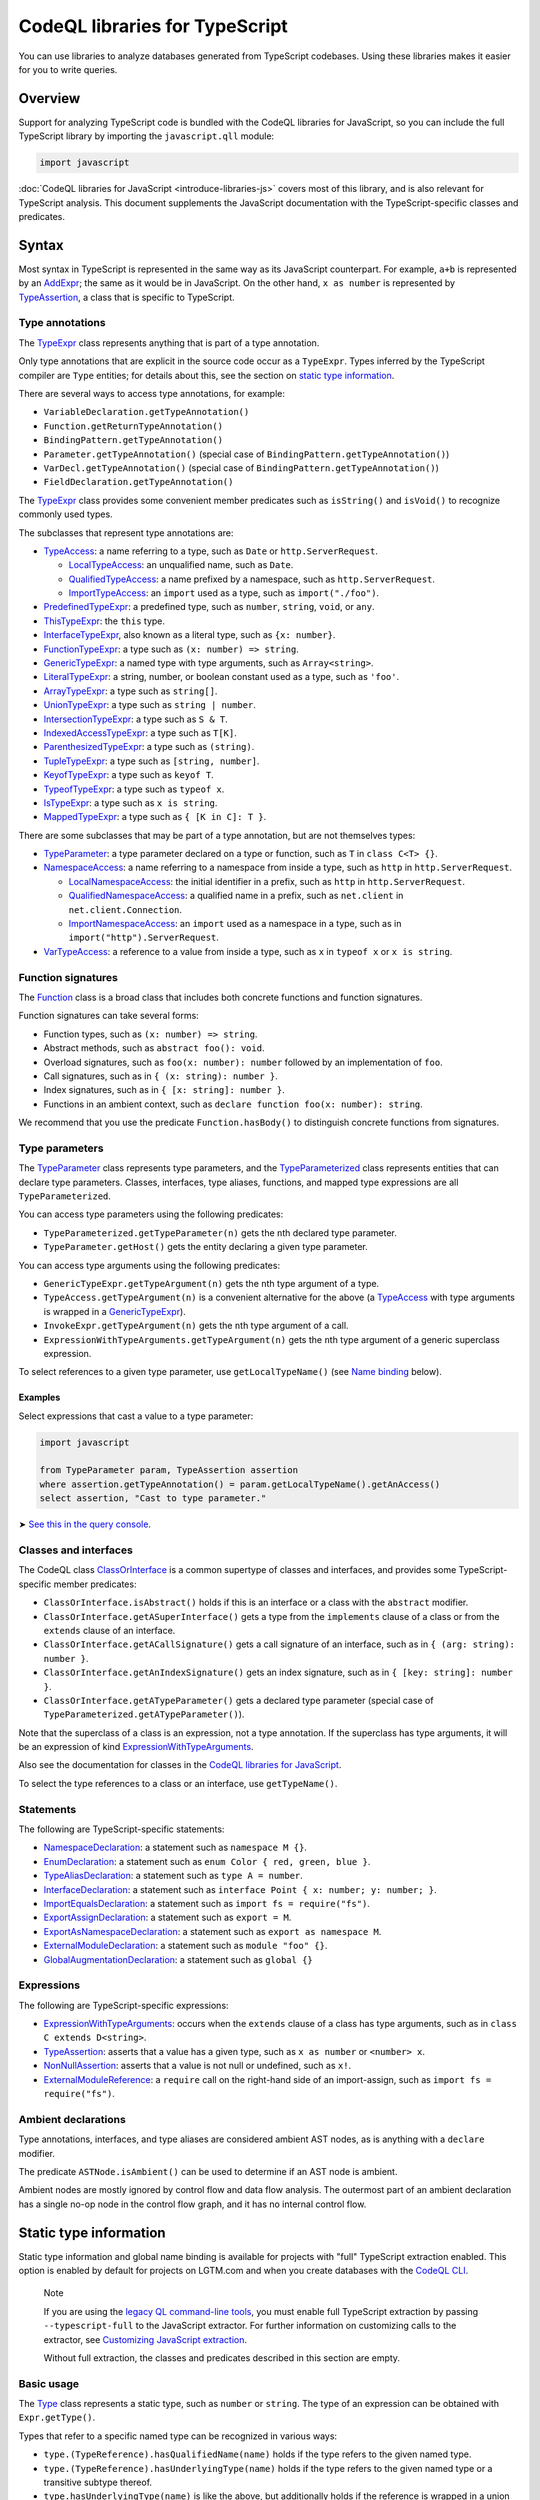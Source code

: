 CodeQL libraries for TypeScript
===============================

You can use libraries to analyze databases generated from TypeScript codebases. Using these libraries makes it easier for you to write queries.

Overview
--------

Support for analyzing TypeScript code is bundled with the CodeQL libraries for JavaScript, so you can include the full TypeScript library by importing the ``javascript.qll`` module:

.. code-block:: ql

   import javascript

:doc:`CodeQL libraries for JavaScript <introduce-libraries-js>` covers most of this library, and is also relevant for TypeScript analysis. This document supplements the JavaScript documentation with the TypeScript-specific classes and predicates.

Syntax
------

Most syntax in TypeScript is represented in the same way as its JavaScript counterpart. For example, ``a+b`` is represented by an `AddExpr <https://help.semmle.com/qldoc/javascript/semmle/javascript/Expr.qll/type.Expr$AddExpr.html>`__; the same as it would be in JavaScript. On the other hand, ``x as number`` is represented by `TypeAssertion <https://help.semmle.com/qldoc/javascript/semmle/javascript/TypeScript.qll/type.TypeScript$TypeAssertion.html>`__, a class that is specific to TypeScript.

Type annotations
~~~~~~~~~~~~~~~~

The `TypeExpr <https://help.semmle.com/qldoc/javascript/semmle/javascript/TypeScript.qll/type.TypeScript$TypeExpr.html>`__ class represents anything that is part of a type annotation.

Only type annotations that are explicit in the source code occur as a ``TypeExpr``. Types inferred by the TypeScript compiler are ``Type`` entities; for details about this, see the section on `static type information <#static-type-information>`__.

There are several ways to access type annotations, for example:

-  ``VariableDeclaration.getTypeAnnotation()``
-  ``Function.getReturnTypeAnnotation()``
-  ``BindingPattern.getTypeAnnotation()``
-  ``Parameter.getTypeAnnotation()`` (special case of ``BindingPattern.getTypeAnnotation()``)
-  ``VarDecl.getTypeAnnotation()`` (special case of ``BindingPattern.getTypeAnnotation()``)
-  ``FieldDeclaration.getTypeAnnotation()``

The `TypeExpr <https://help.semmle.com/qldoc/javascript/semmle/javascript/TypeScript.qll/type.TypeScript$TypeExpr.html>`__ class provides some convenient member predicates such as ``isString()`` and ``isVoid()`` to recognize commonly used types.

The subclasses that represent type annotations are:

-  `TypeAccess <https://help.semmle.com/qldoc/javascript/semmle/javascript/TypeScript.qll/type.TypeScript$TypeAccess.html>`__: a name referring to a type, such as ``Date`` or ``http.ServerRequest``.

   -  `LocalTypeAccess <https://help.semmle.com/qldoc/javascript/semmle/javascript/TypeScript.qll/type.TypeScript$LocalTypeAccess.html>`__: an unqualified name, such as ``Date``.
   -  `QualifiedTypeAccess <https://help.semmle.com/qldoc/javascript/semmle/javascript/TypeScript.qll/type.TypeScript$QualifiedTypeAccess.html>`__: a name prefixed by a namespace, such as ``http.ServerRequest``.
   -  `ImportTypeAccess <https://help.semmle.com/qldoc/javascript/semmle/javascript/TypeScript.qll/type.TypeScript$ImportTypeAccess.html>`__: an ``import`` used as a type, such as ``import("./foo")``.

-  `PredefinedTypeExpr <https://help.semmle.com/qldoc/javascript/semmle/javascript/TypeScript.qll/type.TypeScript$PredefinedTypeExpr.html>`__: a predefined type, such as ``number``, ``string``, ``void``, or ``any``.
-  `ThisTypeExpr <https://help.semmle.com/qldoc/javascript/semmle/javascript/TypeScript.qll/type.TypeScript$ThisTypeExpr.html>`__: the ``this`` type.
-  `InterfaceTypeExpr <https://help.semmle.com/qldoc/javascript/semmle/javascript/TypeScript.qll/type.TypeScript$InterfaceTypeExpr.html>`__, also known as a literal type, such as ``{x: number}``.
-  `FunctionTypeExpr <https://help.semmle.com/qldoc/javascript/semmle/javascript/TypeScript.qll/type.TypeScript$FunctionTypeExpr.html>`__: a type such as ``(x: number) => string``.
-  `GenericTypeExpr <https://help.semmle.com/qldoc/javascript/semmle/javascript/TypeScript.qll/type.TypeScript$GenericTypeExpr.html>`__: a named type with type arguments, such as ``Array<string>``.
-  `LiteralTypeExpr <https://help.semmle.com/qldoc/javascript/semmle/javascript/TypeScript.qll/type.TypeScript$LiteralTypeExpr.html>`__: a string, number, or boolean constant used as a type, such as ``'foo'``.
-  `ArrayTypeExpr <https://help.semmle.com/qldoc/javascript/semmle/javascript/TypeScript.qll/type.TypeScript$ArrayTypeExpr.html>`__: a type such as ``string[]``.
-  `UnionTypeExpr <https://help.semmle.com/qldoc/javascript/semmle/javascript/TypeScript.qll/type.TypeScript$UnionTypeExpr.html>`__: a type such as ``string | number``.
-  `IntersectionTypeExpr <https://help.semmle.com/qldoc/javascript/semmle/javascript/TypeScript.qll/type.TypeScript$IntersectionTypeExpr.html>`__: a type such as ``S & T``.
-  `IndexedAccessTypeExpr <https://help.semmle.com/qldoc/javascript/semmle/javascript/TypeScript.qll/type.TypeScript$IndexedAccessTypeExpr.html>`__: a type such as ``T[K]``.
-  `ParenthesizedTypeExpr <https://help.semmle.com/qldoc/javascript/semmle/javascript/TypeScript.qll/type.TypeScript$ParenthesizedTypeExpr.html>`__: a type such as ``(string)``.
-  `TupleTypeExpr <https://help.semmle.com/qldoc/javascript/semmle/javascript/TypeScript.qll/type.TypeScript$TupleTypeExpr.html>`__: a type such as ``[string, number]``.
-  `KeyofTypeExpr <https://help.semmle.com/qldoc/javascript/semmle/javascript/TypeScript.qll/type.TypeScript$KeyofTypeExpr.html>`__: a type such as ``keyof T``.
-  `TypeofTypeExpr <https://help.semmle.com/qldoc/javascript/semmle/javascript/TypeScript.qll/type.TypeScript$TypeofTypeExpr.html>`__: a type such as ``typeof x``.
-  `IsTypeExpr <https://help.semmle.com/qldoc/javascript/semmle/javascript/TypeScript.qll/type.TypeScript$IsTypeExpr.html>`__: a type such as ``x is string``.
-  `MappedTypeExpr <https://help.semmle.com/qldoc/javascript/semmle/javascript/TypeScript.qll/type.TypeScript$MappedTypeExpr.html>`__: a type such as ``{ [K in C]: T }``.

There are some subclasses that may be part of a type annotation, but are not themselves types:

-  `TypeParameter <https://help.semmle.com/qldoc/javascript/semmle/javascript/TypeScript.qll/type.TypeScript$TypeParameter.html>`__: a type parameter declared on a type or function, such as ``T`` in ``class C<T> {}``.
-  `NamespaceAccess <https://help.semmle.com/qldoc/javascript/semmle/javascript/TypeScript.qll/type.TypeScript$NamespaceAccess.html>`__: a name referring to a namespace from inside a type, such as ``http`` in ``http.ServerRequest``.

   -  `LocalNamespaceAccess <https://help.semmle.com/qldoc/javascript/semmle/javascript/TypeScript.qll/type.TypeScript$LocalNamespaceAccess.html>`__: the initial identifier in a prefix, such as ``http`` in ``http.ServerRequest``.
   -  `QualifiedNamespaceAccess <https://help.semmle.com/qldoc/javascript/semmle/javascript/TypeScript.qll/type.TypeScript$QualifiedNamespaceAccess.html>`__: a qualified name in a prefix, such as ``net.client`` in ``net.client.Connection``.
   -  `ImportNamespaceAccess <https://help.semmle.com/qldoc/javascript/semmle/javascript/TypeScript.qll/type.TypeScript$ImportNamespaceAccess.html>`__: an ``import`` used as a namespace in a type, such as in ``import("http").ServerRequest``.

-  `VarTypeAccess <https://help.semmle.com/qldoc/javascript/semmle/javascript/TypeScript.qll/type.TypeScript$VarTypeAccess.html>`__: a reference to a value from inside a type, such as ``x`` in ``typeof x`` or ``x is string``.

Function signatures
~~~~~~~~~~~~~~~~~~~

The `Function <https://help.semmle.com/qldoc/javascript/semmle/javascript/Functions.qll/type.Functions$Function.html>`__ class is a broad class that includes both concrete functions and function signatures.

Function signatures can take several forms:

-  Function types, such as ``(x: number) => string``.
-  Abstract methods, such as ``abstract foo(): void``.
-  Overload signatures, such as ``foo(x: number): number`` followed by an implementation of ``foo``.
-  Call signatures, such as in ``{ (x: string): number }``.
-  Index signatures, such as in ``{ [x: string]: number }``.
-  Functions in an ambient context, such as ``declare function foo(x: number): string``.

We recommend that you use the predicate ``Function.hasBody()`` to distinguish concrete functions from signatures.

Type parameters
~~~~~~~~~~~~~~~

The `TypeParameter <https://help.semmle.com/qldoc/javascript/semmle/javascript/TypeScript.qll/type.TypeScript$TypeParameter.html>`__ class represents type parameters, and the `TypeParameterized <https://help.semmle.com/qldoc/javascript/semmle/javascript/TypeScript.qll/type.TypeScript$TypeParameterized.html>`__ class represents entities that can declare type parameters. Classes, interfaces, type aliases, functions, and mapped type expressions are all ``TypeParameterized``.

You can access type parameters using the following predicates:

-  ``TypeParameterized.getTypeParameter(n)`` gets the ``n``\ th declared type parameter.
-  ``TypeParameter.getHost()`` gets the entity declaring a given type parameter.

You can access type arguments using the following predicates:

-  ``GenericTypeExpr.getTypeArgument(n)`` gets the ``n``\ th type argument of a type.
-  ``TypeAccess.getTypeArgument(n)`` is a convenient alternative for the above (a `TypeAccess <https://help.semmle.com/qldoc/javascript/semmle/javascript/TypeScript.qll/type.TypeScript$TypeAccess.html>`__ with type arguments is wrapped in a `GenericTypeExpr <https://help.semmle.com/qldoc/javascript/semmle/javascript/TypeScript.qll/type.TypeScript$GenericTypeExpr.html>`__).
-  ``InvokeExpr.getTypeArgument(n)`` gets the ``n``\ th type argument of a call.
-  ``ExpressionWithTypeArguments.getTypeArgument(n)`` gets the ``n``\ th type argument of a generic superclass expression.

To select references to a given type parameter, use ``getLocalTypeName()`` (see `Name binding <#name-binding>`__ below).

Examples
^^^^^^^^

Select expressions that cast a value to a type parameter:

.. code-block:: ql

   import javascript

   from TypeParameter param, TypeAssertion assertion
   where assertion.getTypeAnnotation() = param.getLocalTypeName().getAnAccess()
   select assertion, "Cast to type parameter."

➤ `See this in the query console <https://lgtm.com/query/1505979606441/>`__.

Classes and interfaces
~~~~~~~~~~~~~~~~~~~~~~

The CodeQL class `ClassOrInterface <https://help.semmle.com/qldoc/javascript/semmle/javascript/Classes.qll/type.Classes$ClassOrInterface.html>`__ is a common supertype of classes and interfaces, and provides some TypeScript-specific member predicates:

-  ``ClassOrInterface.isAbstract()`` holds if this is an interface or a class with the ``abstract`` modifier.
-  ``ClassOrInterface.getASuperInterface()`` gets a type from the ``implements`` clause of a class or from the ``extends`` clause of an interface.
-  ``ClassOrInterface.getACallSignature()`` gets a call signature of an interface, such as in ``{ (arg: string): number }``.
-  ``ClassOrInterface.getAnIndexSignature()`` gets an index signature, such as in ``{ [key: string]: number }``.
-  ``ClassOrInterface.getATypeParameter()`` gets a declared type parameter (special case of ``TypeParameterized.getATypeParameter()``).

Note that the superclass of a class is an expression, not a type annotation. If the superclass has type arguments, it will be an expression of kind `ExpressionWithTypeArguments <https://help.semmle.com/qldoc/javascript/semmle/javascript/TypeScript.qll/type.TypeScript$ExpressionWithTypeArguments.html>`__.

Also see the documentation for classes in the `CodeQL libraries for JavaScript <introduce-libraries-js#classes>`__.

To select the type references to a class or an interface, use ``getTypeName()``.

Statements
~~~~~~~~~~

The following are TypeScript-specific statements:

-  `NamespaceDeclaration <https://help.semmle.com/qldoc/javascript/semmle/javascript/TypeScript.qll/type.TypeScript$NamespaceDeclaration.html>`__: a statement such as ``namespace M {}``.
-  `EnumDeclaration <https://help.semmle.com/qldoc/javascript/semmle/javascript/TypeScript.qll/type.TypeScript$EnumDeclaration.html>`__: a statement such as ``enum Color { red, green, blue }``.
-  `TypeAliasDeclaration <https://help.semmle.com/qldoc/javascript/semmle/javascript/TypeScript.qll/type.TypeScript$TypeAliasDeclaration.html>`__: a statement such as ``type A = number``.
-  `InterfaceDeclaration <https://help.semmle.com/qldoc/javascript/semmle/javascript/TypeScript.qll/type.TypeScript$InterfaceDeclaration.html>`__: a statement such as ``interface Point { x: number; y: number; }``.
-  `ImportEqualsDeclaration <https://help.semmle.com/qldoc/javascript/semmle/javascript/TypeScript.qll/type.TypeScript$ImportEqualsDeclaration.html>`__: a statement such as ``import fs = require("fs")``.
-  `ExportAssignDeclaration <https://help.semmle.com/qldoc/javascript/semmle/javascript/TypeScript.qll/type.TypeScript$ExportAssignDeclaration.html>`__: a statement such as ``export = M``.
-  `ExportAsNamespaceDeclaration <https://help.semmle.com/qldoc/javascript/semmle/javascript/TypeScript.qll/type.TypeScript$ExportAsNamespaceDeclaration.html>`__: a statement such as ``export as namespace M``.
-  `ExternalModuleDeclaration <https://help.semmle.com/qldoc/javascript/semmle/javascript/TypeScript.qll/type.TypeScript$ExternalModuleDeclaration.html>`__: a statement such as ``module "foo" {}``.
-  `GlobalAugmentationDeclaration <https://help.semmle.com/qldoc/javascript/semmle/javascript/TypeScript.qll/type.TypeScript$GlobalAugmentationDeclaration.html>`__: a statement such as ``global {}``

Expressions
~~~~~~~~~~~

The following are TypeScript-specific expressions:

-  `ExpressionWithTypeArguments <https://help.semmle.com/qldoc/javascript/semmle/javascript/TypeScript.qll/type.TypeScript$ExpressionWithTypeArguments.html>`__: occurs when the ``extends`` clause of a class has type arguments, such as in ``class C extends D<string>``.
-  `TypeAssertion <https://help.semmle.com/qldoc/javascript/semmle/javascript/TypeScript.qll/type.TypeScript$TypeAssertion.html>`__: asserts that a value has a given type, such as ``x as number`` or ``<number> x``.
-  `NonNullAssertion <https://help.semmle.com/qldoc/javascript/semmle/javascript/TypeScript.qll/type.TypeScript$NonNullAssertion.html>`__: asserts that a value is not null or undefined, such as ``x!``.
-  `ExternalModuleReference <https://help.semmle.com/qldoc/javascript/semmle/javascript/TypeScript.qll/type.TypeScript$ExternalModuleReference.html>`__: a ``require`` call on the right-hand side of an import-assign, such as ``import fs = require("fs")``.

Ambient declarations
~~~~~~~~~~~~~~~~~~~~

Type annotations, interfaces, and type aliases are considered ambient AST nodes, as is anything with a ``declare`` modifier.

The predicate ``ASTNode.isAmbient()`` can be used to determine if an AST node is ambient.

Ambient nodes are mostly ignored by control flow and data flow analysis. The outermost part of an ambient declaration has a single no-op node in the control flow graph, and it has no internal control flow.

Static type information
-----------------------

Static type information and global name binding is available for projects with "full" TypeScript extraction enabled. This option is enabled by default for projects on LGTM.com and when you create databases with the `CodeQL CLI <https://help.semmle.com/codeql/codeql-cli.html>`__.

.. pull-quote:: Note

   If you are using the `legacy QL command-line tools <https://help.semmle.com/wiki/display/SD/QL+command-line+tools>`__, you must enable full TypeScript extraction by passing ``--typescript-full`` to the JavaScript extractor. For further information on customizing calls to the extractor, see `Customizing JavaScript extraction <https://help.semmle.com/wiki/display/SD/Customizing+JavaScript+extraction>`__.

   Without full extraction, the classes and predicates described in this section are empty.

Basic usage
~~~~~~~~~~~

The `Type <https://help.semmle.com/qldoc/javascript/semmle/javascript/TypeScript.qll/type.TypeScript$Type.html>`__ class represents a static type, such as ``number`` or ``string``. The type of an expression can be obtained with ``Expr.getType()``.

Types that refer to a specific named type can be recognized in various ways:

-  ``type.(TypeReference).hasQualifiedName(name)`` holds if the type refers to the given named type.
-  ``type.(TypeReference).hasUnderlyingType(name)`` holds if the type refers to the given named type or a transitive subtype thereof.
-  ``type.hasUnderlyingType(name)`` is like the above, but additionally holds if the reference is wrapped in a union and/or intersection type.

The ``hasQualifiedName`` and ``hasUnderlyingType`` predicates have two overloads:

-  The single-argument version takes a qualified name relative to the global scope.
-  The two-argument version takes the name of a module and qualified name relative to that module.

Example
^^^^^^^

The following query can be used to find all ``toString`` calls on a Node.js ``Buffer`` object:

.. code-block:: ql

   import javascript

   from MethodCallExpr call
   where call.getReceiver().getType().hasUnderlyingType("Buffer")
     and call.getMethodName() = "toString"
   select call

Working with types
~~~~~~~~~~~~~~~~~~

``Type`` entities are not associated with a specific source location. For instance, there can be many uses of the ``number`` keyword, but there is only one ``number`` type.

Some important member predicates of ``Type`` are:

-  ``Type.getProperty(name)`` gets the type of a named property.
-  ``Type.getMethod(name)`` gets the signature of a named method.
-  ``Type.getSignature(kind,n)`` gets the ``n``\ th overload of a call or constructor signature.
-  ``Type.getStringIndexType()`` gets the type of the string index signature.
-  ``Type.getNumberIndexType()`` gets the type of the number index signature.

A ``Type`` entity always belongs to exactly one of the following subclasses:

-  ``TypeReference``: a named type, possibly with type arguments.
-  ``UnionType``: a union type such as ``string | number``.
-  ``IntersectionType``: an intersection type such as ``T & U``.
-  ``TupleType``: a tuple type such as ``[string, number]``.
-  ``StringType``: the ``string`` type.
-  ``NumberType``: the ``number`` type.
-  ``AnyType``: the ``any`` type.
-  ``NeverType``: the ``never`` type.
-  ``VoidType``: the ``void`` type.
-  ``NullType``: the ``null`` type.
-  ``UndefinedType``: the ``undefined`` type.
-  ``ObjectKeywordType``: the ``object`` type.
-  ``SymbolType``: a ``symbol`` or ``unique symbol`` type.
-  ``AnonymousInterfaceType``: an anonymous type such as ``{x: number}``.
-  ``TypeVariableType``: a reference to a type variable.
-  ``ThisType``: the ``this`` type within a specific type.
-  ``TypeofType``: the type of a named value, such as ``typeof X``.
-  ``BooleanLiteralType``: the ``true`` or ``false`` type.
-  ``StringLiteralType``: the type of a string constant.
-  ``NumberLiteralType``: the type of a number constant.

Additionally, ``Type`` has the following subclasses which overlap partially with those above:

-  ``BooleanType``: the type ``boolean``, internally represented as the union type ``true | false``.
-  ``PromiseType``: a type that describes a promise such as ``Promise<T>``.
-  ``ArrayType``: a type that describes an array object, possibly a tuple type.

   -  ``PlainArrayType``: a type of form ``Array<T>``.
   -  ``ReadonlyArrayType``: a type of form ``ReadonlyArray<T>``.

-  ``LiteralType``: a boolean, string, or number literal type.
-  ``NumberLikeType``: the ``number`` type or a number literal type.
-  ``StringLikeType``: the ``string`` type or a string literal type.
-  ``BooleanLikeType``: the ``true``, ``false``, or ``boolean`` type.

Canonical names and named types
~~~~~~~~~~~~~~~~~~~~~~~~~~~~~~~

``CanonicalName`` is a CodeQL class representing a qualified name relative to a root scope, such as a module or the global scope. It typically represents an entity such as a type, namespace, variable, or function. ``TypeName`` and ``Namespace`` are subclasses of this class.

Canonical names can be recognized using the ``hasQualifiedName`` predicate:

-  ``hasQualifiedName(name)`` holds if the qualified name is ``name`` relative to the global scope.
-  ``hasQualifiedName(module,name)`` holds if the qualified name is ``name`` relative to the given module name.

For convenience, this predicate is also available on other classes, such as ``TypeReference`` and ``TypeofType``, where it forwards to the underlying canonical name.

Function types
~~~~~~~~~~~~~~

There is no CodeQL class for function types, as any type with a call or construct signature is usable as a function. The type ``CallSignatureType`` represents such a signature (with or without the ``new`` keyword).

Signatures can be obtained in several ways:

-  ``Type.getFunctionSignature(n)`` gets the ``n``\ th overloaded function signature.
-  ``Type.getConstructorSignature(n)`` gets the ``n``\ th overloaded constructor signature.
-  ``Type.getLastFunctionSignature()`` gets the last declared function signature.
-  ``Type.getLastConstructorSignature()`` gets the last declared constructor signature.

Some important member predicates of ``CallSignatureType`` are:

-  ``CallSignatureType.getParameter(n)`` gets the type of the ``n``\ th parameter.
-  ``CallSignatureType.getParameterName(n)`` gets the name of the ``n``\ th parameter.
-  ``CallSignatureType.getReturnType()`` gets the return type.

Note that a signature is not associated with a specific declaration site.

Call resolution
~~~~~~~~~~~~~~~

Additional type information is available for invocation expressions:

-  ``InvokeExpr.getResolvedCallee()`` gets the callee as a concrete ``Function``.
-  ``InvokeExpr.getResolvedCalleeName()`` get the callee as a canonical name.
-  ``InvokeExpr.getResolvedSignature()`` gets the signature of the invoked function, with overloading resolved and type arguments substituted.

Note that these refer to the call target as determined by the type system. The actual call target may differ at runtime, for instance, if the target is a method that has been overridden in a subclass.

Inheritance and subtyping
~~~~~~~~~~~~~~~~~~~~~~~~~

The declared supertypes of a named type can be obtained using ``TypeName.getABaseTypeName()``.

This operates at the level of type names, hence the specific type arguments used in the inheritance chain are not available. However, these can often be deduced using ``Type.getProperty`` or ``Type.getMethod`` which both take inheritance into account.

This only accounts for types explicitly mentioned in the ``extends`` or ``implements`` clause of a type. There is no predicate that determines subtyping or assignability between types in general.

The following two predicates can be useful for recognising subtypes of a given type:

-  ``Type.unfold()`` unfolds unions and/or intersection types and get the underlying types, or the type itself if it is not a union or intersection.
-  ``Type.hasUnderlyingType(name)`` holds if the type is a reference to the given named type, possibly after unfolding unions/intersections and following declared supertypes.

Example
^^^^^^^

The following query can be used to find all classes that are React components, along with the type of their ``props`` property, which generally coincides with its first type argument:

.. code-block:: ql

   import javascript

   from ClassDefinition cls, TypeName name
   where name = cls.getTypeName()
     and name.getABaseTypeName+().hasQualifiedName("React.Component")
   select cls, name.getType().getProperty("props")

Name binding
------------

In TypeScript, names can refer to variables, types, and namespaces, or a combination of these.

These concepts are modeled as distinct entities: `Variable <https://help.semmle.com/qldoc/javascript/semmle/javascript/Variables.qll/type.Variables$Variable.html>`__, `TypeName <https://help.semmle.com/qldoc/javascript/semmle/javascript/CanonicalNames.qll/type.CanonicalNames$TypeName.html>`__, and `Namespace <https://help.semmle.com/qldoc/javascript/semmle/javascript/CanonicalNames.qll/type.CanonicalNames$Namespace.html>`__. For example, the class ``C`` below introduces both a variable and a type:

.. code-block:: typescript

   class C {}
   let x = C; // refers to the variable C
   let y: C;  // refers to the type C

The variable ``C`` and the type ``C`` are modeled as distinct entities. One is a `Variable <https://help.semmle.com/qldoc/javascript/semmle/javascript/Variables.qll/type.Variables$Variable.html>`__, the other is a `TypeName <https://help.semmle.com/qldoc/javascript/semmle/javascript/CanonicalNames.qll/type.CanonicalNames$TypeName.html>`__.

TypeScript also allows you to import types and namespaces, and give them local names in different scopes. For example, the import below introduces a local type name ``B``:

.. code-block:: typescript

   import {C as B} from "./foo"

The local name ``B`` is represented as a `LocalTypeName <https://help.semmle.com/qldoc/javascript/semmle/javascript/TypeScript.qll/type.TypeScript$LocalTypeName.html>`__ named ``B``, restricted to just the file containing the import. An import statement can also introduce a `Variable <https://help.semmle.com/qldoc/javascript/semmle/javascript/Variables.qll/type.Variables$Variable.html>`__ and a `LocalNamespaceName <https://help.semmle.com/qldoc/javascript/semmle/javascript/TypeScript.qll/type.TypeScript$LocalNamespaceName.html>`__.

The following table shows the relevant classes for working with each kind of name. The classes are described in more detail below.

+-----------+------------------------------------------------------------------------------------------------------------------------------------------------+--------------------------------------------------------------------------------------------------------------------------------------+---------------------------------------------------------------------------------------------------------------------------------------------------+------------------------------------------------------------------------------------------------------------------------------------------+
| Kind      | Local alias                                                                                                                                    | Canonical name                                                                                                                       | Definition                                                                                                                                        | Access                                                                                                                                   |
+===========+================================================================================================================================================+======================================================================================================================================+===================================================================================================================================================+==========================================================================================================================================+
| Value     | `Variable <https://help.semmle.com/qldoc/javascript/semmle/javascript/Variables.qll/type.Variables$Variable.html>`__                           |                                                                                                                                      |                                                                                                                                                   | `VarAccess <https://help.semmle.com/qldoc/javascript/semmle/javascript/Variables.qll/type.Variables$VarAccess.html>`__                   |
+-----------+------------------------------------------------------------------------------------------------------------------------------------------------+--------------------------------------------------------------------------------------------------------------------------------------+---------------------------------------------------------------------------------------------------------------------------------------------------+------------------------------------------------------------------------------------------------------------------------------------------+
| Type      | `LocalTypeName <https://help.semmle.com/qldoc/javascript/semmle/javascript/TypeScript.qll/type.TypeScript$LocalTypeName.html>`__               | `TypeName <https://help.semmle.com/qldoc/javascript/semmle/javascript/CanonicalNames.qll/type.CanonicalNames$TypeName.html>`__       | `TypeDefinition <https://help.semmle.com/qldoc/javascript/semmle/javascript/TypeScript.qll/type.TypeScript$TypeDefinition.html>`__                | `TypeAccess <https://help.semmle.com/qldoc/javascript/semmle/javascript/TypeScript.qll/type.TypeScript$TypeAccess.html>`__               |
+-----------+------------------------------------------------------------------------------------------------------------------------------------------------+--------------------------------------------------------------------------------------------------------------------------------------+---------------------------------------------------------------------------------------------------------------------------------------------------+------------------------------------------------------------------------------------------------------------------------------------------+
| Namespace | `LocalNamespaceName <https://help.semmle.com/qldoc/javascript/semmle/javascript/TypeScript.qll/type.TypeScript$LocalNamespaceName.html>`__     | `Namespace <https://help.semmle.com/qldoc/javascript/semmle/javascript/CanonicalNames.qll/type.CanonicalNames$Namespace.html>`__     | `NamespaceDefinition <https://help.semmle.com/qldoc/javascript/semmle/javascript/TypeScript.qll/type.TypeScript$NamespaceDeclaration.html>`__     | `NamespaceAccess <https://help.semmle.com/qldoc/javascript/semmle/javascript/TypeScript.qll/type.TypeScript$NamespaceAccess.html>`__     |
+-----------+------------------------------------------------------------------------------------------------------------------------------------------------+--------------------------------------------------------------------------------------------------------------------------------------+---------------------------------------------------------------------------------------------------------------------------------------------------+------------------------------------------------------------------------------------------------------------------------------------------+

**Note:** ``TypeName`` and ``Namespace`` are only populated if the database is generated using full TypeScript extraction. ``LocalTypeName`` and ``LocalNamespaceName`` are always populated.

Type names
~~~~~~~~~~

A `TypeName <https://help.semmle.com/qldoc/javascript/semmle/javascript/CanonicalNames.qll/type.CanonicalNames$TypeName.html>`__ is a qualified name for a type and is not bound to a specific lexical scope. The `TypeDefinition <https://help.semmle.com/qldoc/javascript/semmle/javascript/TypeScript.qll/type.TypeScript$TypeDefinition.html>`__ class represents an entity that defines a type, namely a class, interface, type alias, enum, or enum member. The relevant predicates for working with type names are:

-  ``TypeAccess.getTypeName()`` gets the qualified name being referenced (if any).
-  ``TypeDefinition.getTypeName()`` gets the qualified name of a class, interface, type alias, enum, or enum member.
-  ``TypeName.getAnAccess()``, gets an access to a given type.
-  ``TypeName.getADefinition()``, get a definition of a given type. Note that interfaces can have multiple definitions.

A `LocalTypeName <https://help.semmle.com/qldoc/javascript/semmle/javascript/TypeScript.qll/type.TypeScript$LocalTypeName.html>`__ behaves like a block-scoped variable, that is, it has an unqualified name and is restricted to a specific scope. The relevant predicates are:

-  ``LocalTypeAccess.getLocalTypeName()`` gets the local name referenced by an unqualified type access.
-  ``LocalTypeName.getAnAccess()`` gets an access to a local type name.
-  ``LocalTypeName.getADeclaration()`` gets a declaration of this name.
-  ``LocalTypeName.getTypeName()`` gets the qualified name to which this name refers.

Examples
^^^^^^^^

Find references that omit type arguments to a generic type.

It is best to use `TypeName <https://help.semmle.com/qldoc/javascript/semmle/javascript/CanonicalNames.qll/type.CanonicalNames$TypeName.html>`__ to resolve through imports and qualified names:

.. code-block:: ql

   import javascript

   from TypeDefinition def, TypeAccess access
   where access.getTypeName().getADefinition() = def
     and def.(TypeParameterized).hasTypeParameters()
     and not access.hasTypeArguments()
   select access, "Type arguments are omitted"

➤ `See this in the query console <https://lgtm.com/query/1505985316500/>`__.

Find imported names that are used as both a type and a value:

.. code-block:: ql

   import javascript

   from ImportSpecifier spec
   where exists (LocalTypeAccess access | access.getLocalTypeName().getADeclaration() = spec.getLocal())
     and exists (VarAccess access | access.getVariable().getADeclaration() = spec.getLocal())
   select spec, "Used as both variable and type"

➤ `See this in the query console <https://lgtm.com/query/1505975787348/>`__.

Namespace names
~~~~~~~~~~~~~~~

Namespaces are represented by the classes `Namespace <https://help.semmle.com/qldoc/javascript/semmle/javascript/CanonicalNames.qll/type.CanonicalNames$Namespace.html>`__ and `LocalNamespaceName <https://help.semmle.com/qldoc/javascript/semmle/javascript/TypeScript.qll/type.TypeScript$LocalNamespaceName.html>`__. The `NamespaceDefinition <https://help.semmle.com/qldoc/javascript/semmle/javascript/TypeScript.qll/type.TypeScript$NamespaceDefinition.html>`__ class represents a syntactic definition of a namespace, which includes ordinary namespace declarations as well as enum declarations.

Note that these classes deal exclusively with namespaces referenced from inside type annotations, not through expressions.

A `Namespace <https://help.semmle.com/qldoc/javascript/semmle/javascript/CanonicalNames.qll/type.CanonicalNames$Namespace.html>`__ is a qualified name for a namespace, and is not bound to a specific scope. The relevant predicates for working with namespaces are:

-  ``NamespaceAccess.getNamespace()`` gets the namespace being referenced by a namespace access.
-  ``NamespaceDefinition.getNamespace()`` gets the namespace defined by a namespace or enum declaration.
-  ``Namespace.getAnAccess()`` gets an access to a namespace from inside a type.
-  ``Namespace.getADefinition()`` gets a definition of this namespace. Note that namespaces can have multiple definitions.
-  ``Namespace.getNamespaceMember(name)`` gets an inner namespace with a given name.
-  ``Namespace.getTypeMember(name)`` gets a type exported under a given name.
-  ``Namespace.getAnExportingContainer()`` gets a `StmtContainer <https://help.semmle.com/qldoc/javascript/semmle/javascript/AST.qll/type.AST$StmtContainer.html>`__ whose exports contribute to this namespace. This can be a the body of a namespace declaration or the top-level of a module. Enums have no exporting containers.

A `LocalNamespaceName <https://help.semmle.com/qldoc/javascript/semmle/javascript/TypeScript.qll/type.TypeScript$LocalNamespaceName.html>`__ behaves like a block-scoped variable, that is, it has an unqualified name and is restricted to a specific scope. The relevant predicates are:

-  ``LocalNamespaceAccess.getLocalNamespaceName()`` gets the local name referenced by an identifier.
-  ``LocalNamespaceName.getAnAccess()`` gets an identifier that refers to this local name.
-  ``LocalNamespaceName.getADeclaration()`` gets an identifier that declares this local name.
-  ``LocalNamespaceName.getNamespace()`` gets the namespace to which this name refers.

Further reading
---------------

-  Learn about the standard CodeQL libraries used to write queries for JavaScript in :doc:`CodeQL libraries for JavaScript <introduce-libraries-js>`.
-  Find out more about QL in the `QL language handbook <https://help.semmle.com/QL/ql-handbook/index.html>`__ and `QL language specification <https://help.semmle.com/QL/ql-spec/language.html>`__.
-  Learn more about the query console in `Using the query console <https://lgtm.com/help/lgtm/using-query-console>`__.
